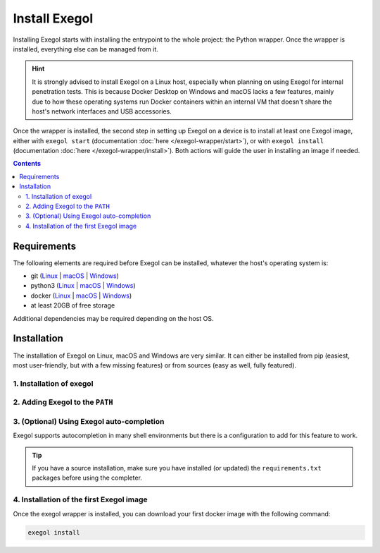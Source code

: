 ==============
Install Exegol
==============

Installing Exegol starts with installing the entrypoint to the whole project: the Python wrapper. Once the wrapper is installed, everything else can be managed from it.

.. hint::

   It is strongly advised to install Exegol on a Linux host, especially when planning on using Exegol for internal penetration tests. This is because Docker Desktop on Windows and macOS lacks a few features, mainly due to how these operating systems run Docker containers within an internal VM that doesn't share the host's network interfaces and USB accessories.

Once the wrapper is installed, the second step in setting up Exegol on a device is to install at least one Exegol image, either with ``exegol start`` (documentation
:doc:`here </exegol-wrapper/start>`), or with ``exegol install`` (documentation
:doc:`here </exegol-wrapper/install>`). Both actions will guide the user in installing an image if needed.

.. contents::

.. _install_requirements:

Requirements
============

The following elements are required before Exegol can be installed, whatever the host's operating system is:

* git (`Linux <https://github.com/git-guides/install-git#install-git-on-linux>`__ | `macOS <https://github.com/git-guides/install-git#install-git-on-mac>`__ | `Windows <https://github.com/git-guides/install-git#install-git-on-windows>`__)
* python3 (`Linux <https://docs.python.org/3/using/unix.html#on-linux>`__ | `macOS <https://www.python.org/downloads/macos/>`__ | `Windows <https://www.python.org/downloads/windows/>`__)
* docker (`Linux <https://docs.docker.com/engine/install/debian/>`__ | `macOS <https://docs.docker.com/desktop/install/mac-install/>`__ | `Windows <https://docs.docker.com/desktop/install/windows-install/>`__)
* at least 20GB of free storage

Additional dependencies may be required depending on the host OS.

..  tabs::

    ..  tab:: Linux

        No additional dependencies for Linux environments.

        .. tip::

           From Linux systems, Docker can be installed quickly and easily with the following command-line:

           .. code-block:: bash

              curl -fsSL "https://get.docker.com/" -o get-docker.sh
              sh get-docker.sh

        .. warning::

           To run exegol from the user environment without ``sudo``, the user must have privileged rights equivalent to root.
           To grant yourself these rights, you can use the following command

           .. code-block:: bash

              # add the sudo group to the user
              sudo usermod -aG docker $(id -u -n)

              # "reload" the user groups
              newgrp

           For more information, official Docker documentation shows `how to manage docker as a non root user <https://docs.docker.com/engine/install/linux-postinstall/#manage-docker-as-a-non-root-userm>`_.

    ..  tab:: macOS

        To support graphical applications (:ref:`display sharing functionality <feature_display_sharing>`, e.g. Bloodhound, Wireshark, Burp, etc.), additional dependencies and configuration are required:

        * `XQuartz <https://www.xquartz.org/>`__ must be installed
        * The XQuartz config ``Allow connections from network clients`` must be set to true
        * Docker Desktop must be configured with default File Sharing (see screenshot below)

        .. figure:: /assets/install/macOS_xquartz_config.png
            :align: center
            :alt: macOS XQuartz configuration requirement

            macOS XQuartz configuration requirement

        .. figure:: /assets/install/macOS_resources_req.png
            :align: center
            :alt: macOS Docker Desktop resources requirement

            macOS Docker Desktop resources requirement

    ..  group-tab:: Windows

        To support graphical applications (:ref:`display sharing functionality <feature_display_sharing>`, e.g. Bloodhound, Wireshark, Burp, etc.), additional dependencies and configuration are required:

        * Windows **11** is needed
        * Docker must run on **WSL2** engine (`how to <https://learn.microsoft.com/en-us/windows/wsl/install>`_)
        * `WSLg <https://github.com/microsoft/wslg#installing-wslg>`_ must be installed
        * at least one WSL distribution must be **installed** as well (e.g. Debian), with **Docker integration** enabled

.. _exegol_install:

Installation
============

The installation of Exegol on Linux, macOS and Windows are very similar. It can either be installed from pip (easiest, most user-friendly, but with a few missing features) or from sources (easy as well, fully featured).


1. Installation of exegol
-------------------------

..  tabs::

    ..  group-tab:: Installing with pip

        Exegol's wrapper can be installed from pip.
        While this is the easiest and most user-friendly technique, for more advanced users it is advised to install from sources, as it allows to switch from release to dev branches easily and the auto-update feature is supported.

        .. code-block:: bash

           python3 -m pip install exegol


    ..  group-tab:: Installing from sources

        Exegol's wrapper can also be installed from sources (with Git). The wrapper then knows how to self-update, and switching from release and development branches is possible and very easy.

        .. code-block:: bash

           git clone "https://github.com/ThePorgs/Exegol"
           python3 -m pip install --user --requirement "Exegol/requirements.txt"


2. Adding Exegol to the ``PATH``
--------------------------------

..  tabs::

    ..  group-tab:: Installing with pip

        If your pip installation is correct and functional, you have nothing more to do and you can already use the command ``exegol``.

        If not, remember that pip installs binaries in a **dedicated** local folder, which then **must** be in the ``PATH`` environment variable.
        Try to fix your pip installation: `Linux <https://stackoverflow.com/a/62823029>`__ | `MacOS <https://stackoverflow.com/a/43368894>`__ | `Windows <https://builtin.com/software-engineering-perspectives/pip-command-not-found>`__


    ..  group-tab:: Installing from sources

        ..  tabs::
            .. tab:: Linux & MacOS

                Once this is taken care of, the exegol wrapper can then be added to the ``PATH`` with a symlink for direct access. This allows to call exegol from wherever, instead of to use the absolute path. Exegol can then be used with ``exegol <action>`` instead of ``python3 /path/to/Exegol/exegol.py <action>``.

                .. code-block:: bash

                   sudo ln -s "$(pwd)/exegol.py" "/usr/local/bin/exegol"

            ..  group-tab:: Windows

                Once this is taken care of, the exegol wrapper can then can be added as a PowerShell command alias and saved for persistence
                in ``$HOME\PowershellAliasesExport.txt``
                then loaded from ``$PROFILE`` script at PowerShell startup. Exegol can then be used with ``exegol <action>`` instead of ``python3 /path/to/Exegol/exegol.py <action>``.

                To create the alias file correctly, open a powershell and place yourself in the folder where exegol is located (applicable only for `from source` installations) and run the following commands:

                .. code-block:: powershell

                   $AliasFile = "$HOME\PowershellAliasesExport.txt"
                   Set-Alias -Name exegol -Value "$(pwd)\exegol.py"
                   Get-Alias -Name "exegol" | Export-Alias -Path $AliasFile
                   echo "Import-Alias '$AliasFile'" >> $PROFILE

                .. warning::

                   To automatically load aliases from the ``.ps1`` file, PowerShell's ``Get-ExecutionPolicy`` must be set to ``RemoteSigned``.

                   If the configuration is not correct it can be configured as **administrator** with the following command:

                   .. code-block:: powershell

                      Set-ExecutionPolicy -ExecutionPolicy RemoteSigned

                .. tip::
                    If you have installed Python3 manually and Windows opens the **Microsoft store** on the python page as soon as you type ``python3.exe``, try this:

                    It is possible to disable this behavior in the Windows settings: ``Apps > Apps & features > App execution aliases`` and disable aliases for ``python.exe`` and ``python3.exe``.

3. (Optional) Using Exegol auto-completion
------------------------------------------

Exegol supports autocompletion in many shell environments but there is a configuration to add for this feature to work.

.. tip::

    If you have a source installation, make sure you have installed (or updated) the ``requirements.txt`` packages before using the completer.

..  tabs::
    ..  tabs::
        .. tab:: Bash

            Add the following command in your ``~/.bashrc`` config:

            .. code-block:: bash

                eval "$(register-python-argcomplete exegol)"

            .. tip::
                If you have multiple tools using ``argcomplete`` you can also use the `global completion <https://kislyuk.github.io/argcomplete/#global-completion>`__ method (need bash >= 4.2).

        .. tab:: Zsh

            To activate completions for zsh you need to have ``bashcompinit`` enabled in zsh:

            .. code-block:: bash

                autoload -U bashcompinit
                bashcompinit

            Afterwards you can enable completion by adding the following command in your ``~/.zshrc`` config:

            .. code-block:: bash

                eval "$(register-python-argcomplete exegol)"

        .. tab:: Fish

            To activate completions for fish use:

            .. code-block:: bash

                register-python-argcomplete --shell fish exegol | source

            or create new completion file, e.g:

            .. code-block:: bash

                register-python-argcomplete --shell fish exegol > ~/.config/fish/completions/exegol.fish

        .. tab:: Tcsh

            To activate completions for tcsh use:

            .. code-block:: bash

                eval `register-python-argcomplete --shell tcsh exegol`

4. Installation of the first Exegol image
-----------------------------------------

Once the exegol wrapper is installed, you can download your first docker image with the following command:

.. code-block:: bash

   exegol install

